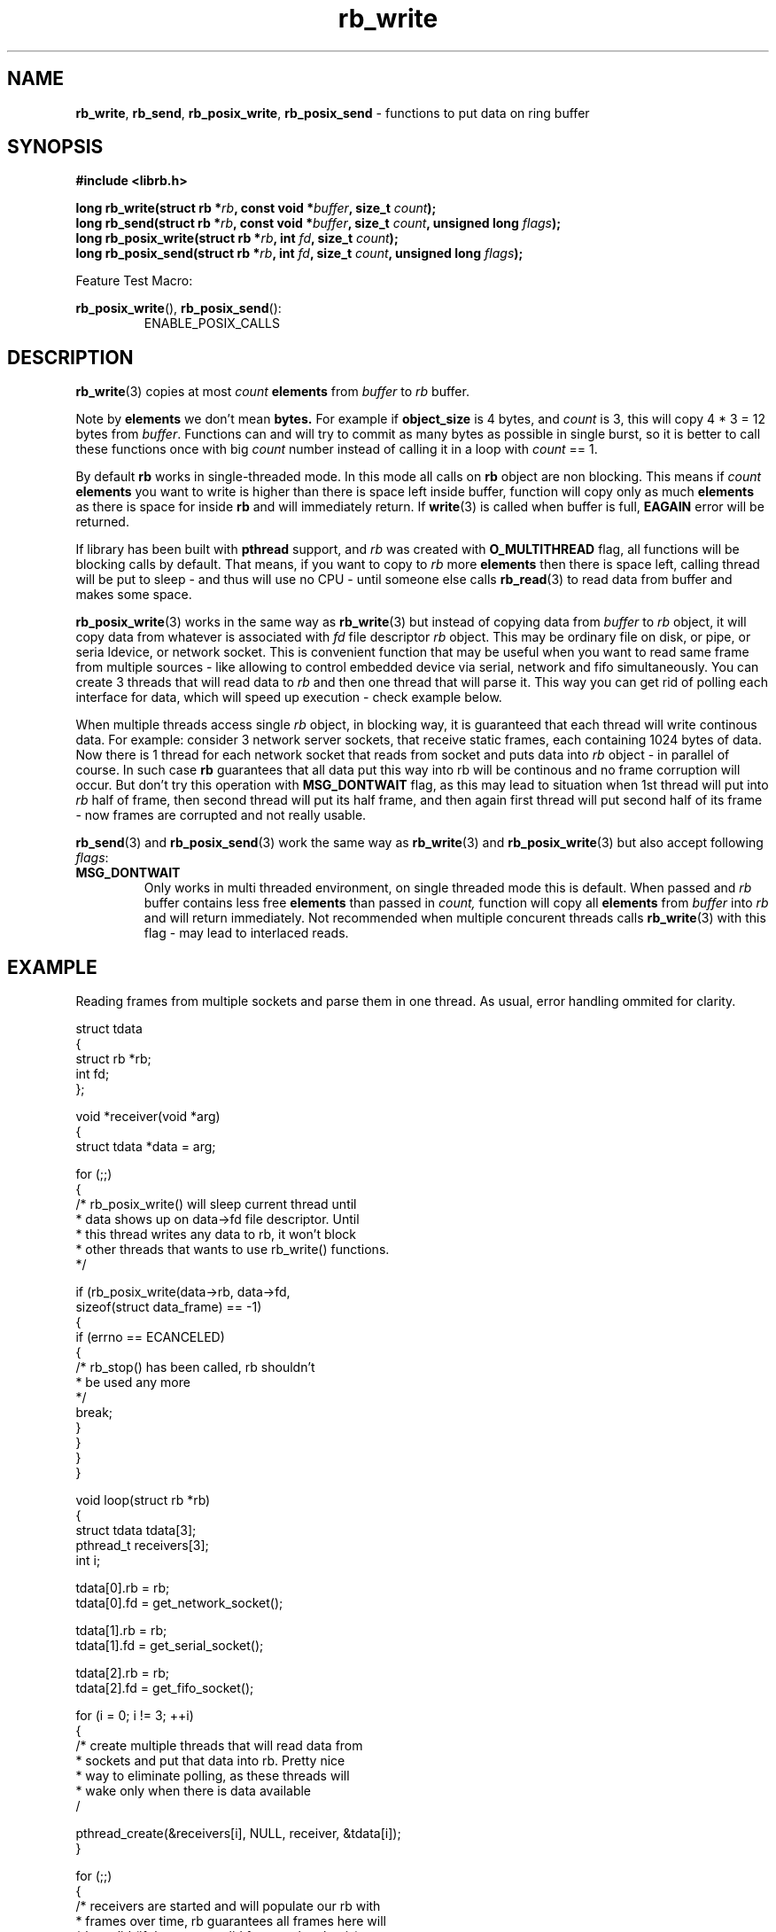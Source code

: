 .TH "rb_write" "3" " 9 February 2018 (v1.0.0)" "bofc.pl"
.SH NAME
.PP
.BR rb_write ,
.BR rb_send ,
.BR rb_posix_write ,
.B rb_posix_send
- functions to put data on ring buffer
.SH SYNOPSIS
.PP
.BI "#include <librb.h>"
.PP
.BI "long rb_write(struct rb *" rb ", const void *" buffer ", \
size_t " count ");"
.br
.BI "long rb_send(struct rb *" rb ", const void *" buffer ", \
size_t " count ", unsigned long " flags ");"
.br
.BI "long rb_posix_write(struct rb *" rb ", int " fd ", \
size_t " count ");"
.br
.BI "long rb_posix_send(struct rb *" rb ", int " fd ", \
size_t " count ", unsigned long " flags ");"
.PP
Feature Test Macro:
.PP
.BR rb_posix_write (),
.BR rb_posix_send ():
.RS
ENABLE_POSIX_CALLS
.RE
.SH DESCRIPTION
.PP
.BR rb_write (3)
copies at most
.I count
.B elements
from
.I buffer
to
.I rb
buffer.
.PP
Note by
.B elements
we don't mean
.BR bytes.
For example if
.B object_size
is 4 bytes, and
.I count
is 3, this will copy 4 * 3 = 12 bytes from
.IR buffer .
Functions can and will try to commit as many bytes as possible in single burst,
so it is better to call these functions once with big
.I count
number instead of calling it in a loop with
.I count
== 1.
.PP
By default
.B rb
works in single-threaded mode.
In this mode all calls on
.B rb
object are non blocking.
This means if
.I count
.B elements
you want to write is higher than there is space left inside buffer, function
will copy only as much
.B elements
as there is space for inside
.B rb
and will immediately return.
If
.BR write (3)
is called when buffer is full,
.B EAGAIN
error will be returned.
.PP
If library has been built with
.B pthread
support, and
.I rb
was created with
.B O_MULTITHREAD
flag, all functions will be blocking calls by default.
That means, if you want to copy to
.I rb
more
.B elements
then there is space left, calling thread will be put to sleep - and thus will
use no CPU - until someone else calls
.BR rb_read (3)
to read data from buffer and makes some space.
.PP
.BR rb_posix_write (3)
works in the same way as
.BR rb_write (3)
but instead of copying data from
.I buffer
to
.I rb
object, it will copy data from whatever is associated with
.I fd
file descriptor
.I rb
object.
This may be ordinary file on disk, or pipe, or seria ldevice, or network socket.
This is convenient function that may be useful when you want to read same frame
from multiple sources - like allowing to control embedded device via serial,
network and fifo simultaneously.
You can create 3 threads that will read data
to
.I rb
and then one thread that will parse it.
This way you can get rid of polling each interface for data, which will speed
up execution - check example below.
.PP
When multiple threads access single
.I rb
object, in blocking way, it is guaranteed that each thread will write continous
data.
For example: consider 3 network server sockets, that receive static frames, each
containing 1024 bytes of data.
Now there is 1 thread for each network socket that reads from socket and puts
data into
.I rb
object - in parallel of course.
In such case
.B rb
guarantees that all data put this way into rb will be continous and no frame
corruption will occur.
But don't try this operation with
.B MSG_DONTWAIT
flag, as this may lead to situation when 1st thread will put into
.I rb
half of frame, then second thread will put its half frame, and then again
first thread will put second half of its frame - now frames are corrupted and
not really usable.
.PP
.BR rb_send (3)
and
.BR rb_posix_send (3)
work the same way as
.BR rb_write (3)
and
.BR rb_posix_write (3)
but also accept following
.IR flags :
.TP
.B MSG_DONTWAIT
Only works in multi threaded environment, on single threaded mode this is
default.
When passed and
.I rb
buffer contains less free
.B elements
than passed in
.IR count,
function will copy all
.B elements
from
.I buffer
into
.I rb
and will return immediately.
Not recommended when multiple concurent threads calls
.BR rb_write (3)
with this flag - may lead to interlaced reads.
.SH EXAMPLE
.PP
Reading frames from multiple sockets and parse them in one thread.
As usual, error handling ommited for clarity.
.EX
.PP
    struct tdata
    {
        struct rb *rb;
        int fd;
    };

    void *receiver(void *arg)
    {
        struct tdata *data = arg;

        for (;;)
        {
            /* rb_posix_write() will sleep current thread until
             * data shows up on data->fd file descriptor. Until
             * this thread writes any data to rb, it won't block
             * other threads that wants to use rb_write() functions.
             */

            if (rb_posix_write(data->rb, data->fd,
                    sizeof(struct data_frame) == -1)
            {
                if (errno == ECANCELED)
                {
                    /* rb_stop() has been called, rb shouldn't
                     * be used any more
                     */
                    break;
                }
            }
        }
    }

    void loop(struct rb *rb)
    {
        struct tdata tdata[3];
        pthread_t receivers[3];
        int i;

        tdata[0].rb = rb;
        tdata[0].fd = get_network_socket();

        tdata[1].rb = rb;
        tdata[1].fd = get_serial_socket();

        tdata[2].rb = rb;
        tdata[2].fd = get_fifo_socket();

        for (i = 0; i != 3; ++i)
        {
            /* create multiple threads that will read data from
             * sockets and put that data into rb. Pretty nice
             * way to eliminate polling, as these threads will
             * wake only when there is data available
             /

            pthread_create(&receivers[i], NULL, receiver, &tdata[i]);
        }

        for (;;)
        {
            /* receivers are started and will populate our rb with
             * frames over time, rb guarantees all frames here will
             * be valid (if they come valid from socket that is)
             */

            struct data_frame f;

            if (rb_read(rb, &f, sizeof(f)) == -1)
            {
                if (errno == ECANCELED)
                {
                    /* rb_stop() has been called, we shouldn't
                     * use rb object anymore
                     */

                    break;
                }
            }

            process_frame(&f);
        }

        for (i = 0; i != 3; ++i)
        {
            /* join all threads using rb object, so rb_destroy()
             * can be called safely
             */

            pthread_join(receivers[i], NULL);
        }
    }

.EE
.SH RETURN VALUES
.PP
On successfull write, function will return number of
.B elements
it stored in
.IR rb.
Returned value can be less than
.I count
if
.I rb
doesn't contain enough free space and function operates in non blocking mode.
In such case it is also ok for function to return 0 - meaning
.I rb
is full.
On errors function returns -1, in such case,
.I rb
buffer is left intact.
.SH ERRORS
.TP
.B EINVAL
Any of the passed pointers is NULL
.TP
.B EAGAIN
This error will be set, when
.I rb
is operating in non blocking mode, and there is no place in
.I rb
to write data from
.I buffer
immediately
.TP
.B ECANCELED
.BR rb_stop (3)
was called, and operation was cancelled, because
.I rb
object is abou to be destroyed.
You should not access
.I rb
object after you receive this error.
Otherwise you will probably get deadlock or application will crash.
Returned only if threads are enabled.
.TP
.B ENOSYS
Function is not implemented (was not compiled in).
.SH SEE ALSO
.PP
.BR rb_overview (7),
.BR rb_new (3),
.BR rb_init (3),
.BR rb_destroy (3),
.BR rb_cleanup (3),
.BR rb_discard (3),
.BR rb_stop (3),
.BR rb_stop_signal (3),
.BR rb_read (3),
.BR rb_recv (3),
.BR rb_posix_read (3),
.BR rb_posix_recv (3),
.BR rb_clear (3),
.BR rb_count (3),
.BR rb_space (3),
.BR rb_header_size (3),
.BR rb_version (3)

